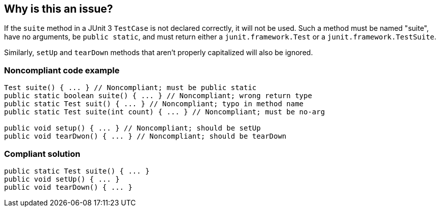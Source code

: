 == Why is this an issue?

If the ``++suite++`` method in a JUnit 3 ``++TestCase++`` is not declared correctly, it will not be used. Such a method must be named "suite", have no arguments, be ``++public static++``, and must return either a ``++junit.framework.Test++`` or a ``++junit.framework.TestSuite++``.


Similarly, ``++setUp++`` and ``++tearDown++`` methods that aren't properly capitalized will also be ignored.


=== Noncompliant code example

[source,java]
----
Test suite() { ... } // Noncompliant; must be public static
public static boolean suite() { ... } // Noncompliant; wrong return type
public static Test suit() { ... } // Noncompliant; typo in method name
public static Test suite(int count) { ... } // Noncompliant; must be no-arg

public void setup() { ... } // Noncompliant; should be setUp
public void tearDwon() { ... } // Noncompliant; should be tearDown
----


=== Compliant solution

[source,java]
----
public static Test suite() { ... }
public void setUp() { ... }
public void tearDown() { ... }
----


ifdef::env-github,rspecator-view[]

'''
== Implementation Specification
(visible only on this page)

=== Message

Make this method "(public|static)".

This method should be named "[suite|setUp|tearDown]" not "[suit|xxx]".

This method should return either a "junit.framework.Test" or a "junit.framework.TestSuite".


'''
== Comments And Links
(visible only on this page)

=== is related to: S5826

=== on 27 Jan 2015, 20:11:49 Freddy Mallet wrote:
@Ann, perhaps this is a good time to introduce a new tag like "test" or "unit-test" and perhaps also "junit"

=== on 10 Jun 2020, 09:21:43 Quentin Jaquier wrote:
This rule targets an old version of JUnit (version 3, JUnit 4 has been released more than 10 years ago) and the current implementation behaves poorly in detecting potential ``++suite++`` methods, raising false positives, even on old code.


We do not feel that fixing the current implementation is worth the added value of this rule, we therefore decided to deprecate it.


In addition, we implemented RSPEC-5826 to target a similar problem in newer versions of JUnit.

=== on 16 Jul 2020, 15:23:46 Ann Campbell wrote:
\[~quentin.jaquier] you added labels to this rule yesterday. This morning the automation removed them because this rule is deprecated. FYI.

endif::env-github,rspecator-view[]
